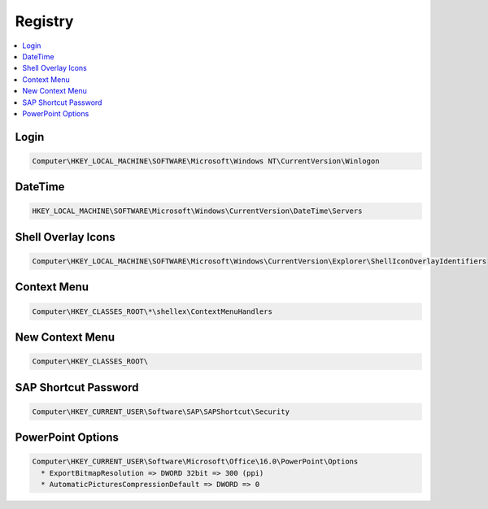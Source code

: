 ========
Registry
========

.. contents:: :local:

Login
=====

.. code-block:: bat

   Computer\HKEY_LOCAL_MACHINE\SOFTWARE\Microsoft\Windows NT\CurrentVersion\Winlogon

DateTime
========

.. code-block:: bat

   HKEY_LOCAL_MACHINE\SOFTWARE\Microsoft\Windows\CurrentVersion\DateTime\Servers

Shell Overlay Icons
===================

.. code-block:: bat

   Computer\HKEY_LOCAL_MACHINE\SOFTWARE\Microsoft\Windows\CurrentVersion\Explorer\ShellIconOverlayIdentifiers

Context Menu
============

.. code-block:: bat

   Computer\HKEY_CLASSES_ROOT\*\shellex\ContextMenuHandlers

New Context Menu
================

.. code-block:: bat

   Computer\HKEY_CLASSES_ROOT\

SAP Shortcut Password
=====================

.. code-block:: bat

   Computer\HKEY_CURRENT_USER\Software\SAP\SAPShortcut\Security

PowerPoint Options
==================

.. code-block:: bat

   Computer\HKEY_CURRENT_USER\Software\Microsoft\Office\16.0\PowerPoint\Options
     * ExportBitmapResolution => DWORD 32bit => 300 (ppi)
     * AutomaticPicturesCompressionDefault => DWORD => 0
